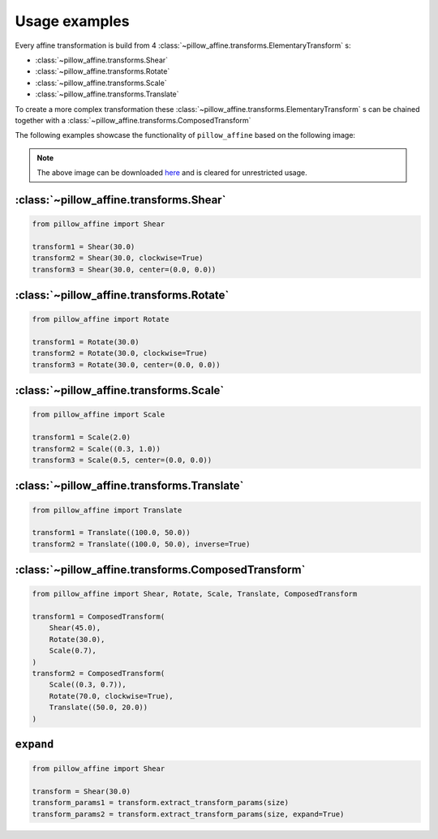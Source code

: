 Usage examples
==============

Every affine transformation is build from 4 :class:`~pillow_affine.transforms.ElementaryTransform` s:

- :class:`~pillow_affine.transforms.Shear`
- :class:`~pillow_affine.transforms.Rotate`
- :class:`~pillow_affine.transforms.Scale`
- :class:`~pillow_affine.transforms.Translate`

To create a more complex transformation these
:class:`~pillow_affine.transforms.ElementaryTransform` s can be chained together
with a :class:`~pillow_affine.transforms.ComposedTransform`

The following examples showcase the functionality of ``pillow_affine`` based on
the following image:

.. image:: _static/images/raw.png
  :width: 225
  :alt: girl with painted face - Steve Kelly

.. note::
  The above image can be downloaded `here <http://www.r0k.us/graphics/kodak/>`_
  and is cleared for unrestricted usage.

:class:`~pillow_affine.transforms.Shear`
----------------------------------------

.. code-block:: python

  from pillow_affine import Shear

  transform1 = Shear(30.0)
  transform2 = Shear(30.0, clockwise=True)
  transform3 = Shear(30.0, center=(0.0, 0.0))


.. image:: _static/images/shear.png
  :width: 225
  :alt: Shear(30.0)

.. image:: _static/images/shear_clockwise.png
  :width: 225
  :alt: Shear(30.0, clockwise=True)

.. image:: _static/images/shear_off_center.png
  :width: 225
  :alt: Shear(30.0, center=(0.0, 0.0))


:class:`~pillow_affine.transforms.Rotate`
-----------------------------------------

.. code-block:: python

  from pillow_affine import Rotate

  transform1 = Rotate(30.0)
  transform2 = Rotate(30.0, clockwise=True)
  transform3 = Rotate(30.0, center=(0.0, 0.0))

.. image:: _static/images/rotate.png
  :width: 225
  :alt: Rotate(30.0)

.. image:: _static/images/rotate_clockwise.png
  :width: 225
  :alt: Rotate(30.0, clockwise=True)

.. image:: _static/images/rotate_off_center.png
  :width: 225
  :alt: Rotate(30.0, center=(0.0, 0.0))


:class:`~pillow_affine.transforms.Scale`
----------------------------------------

.. code-block:: python

  from pillow_affine import Scale

  transform1 = Scale(2.0)
  transform2 = Scale((0.3, 1.0))
  transform3 = Scale(0.5, center=(0.0, 0.0))

.. image:: _static/images/scale.png
  :width: 225
  :alt: Scale(2.0)

.. image:: _static/images/scale_async.png
  :width: 225
  :alt: Scale((0.3, 1.0))

.. image:: _static/images/scale_off_center.png
  :width: 225
  :alt: Scale(0.5, center=(0.0, 0.0))


:class:`~pillow_affine.transforms.Translate`
--------------------------------------------

.. code-block:: python

  from pillow_affine import Translate

  transform1 = Translate((100.0, 50.0))
  transform2 = Translate((100.0, 50.0), inverse=True)

.. image:: _static/images/translate.png
  :width: 225
  :alt: Translate((100.0, 50.0))

.. image:: _static/images/translate_inverse.png
  :width: 225
  :alt: Translate((100.0, 50.0), inverse=True)

:class:`~pillow_affine.transforms.ComposedTransform`
----------------------------------------------------

.. code-block:: python

  from pillow_affine import Shear, Rotate, Scale, Translate, ComposedTransform

  transform1 = ComposedTransform(
      Shear(45.0),
      Rotate(30.0),
      Scale(0.7),
  )
  transform2 = ComposedTransform(
      Scale((0.3, 0.7)),
      Rotate(70.0, clockwise=True),
      Translate((50.0, 20.0))
  )

.. image:: _static/images/composed_1.png
  :width: 225
  :alt: transform1

.. image:: _static/images/composed_2.png
  :width: 225
  :alt: transform2

``expand``
----------

.. code-block:: python

  from pillow_affine import Shear

  transform = Shear(30.0)
  transform_params1 = transform.extract_transform_params(size)
  transform_params2 = transform.extract_transform_params(size, expand=True)

.. image:: _static/images/shear.png
  :width: 225
  :alt: Shear(30.0)

.. image:: _static/images/shear_expand.png
  :width: 345
  :alt: hear(30.0) with expand=True

